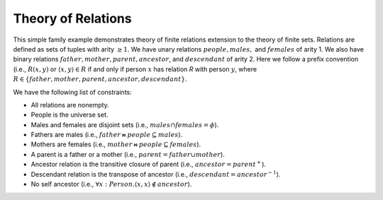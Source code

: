 Theory of Relations
===================

This simple family example demonstrates theory of finite relations extension to the theory of finite sets.
Relations are defined as sets of tuples with arity :math:`\geq 1`.
We have unary relations :math:`people, males,` and :math:`females` of arity 1.
We also have binary relations :math:`father, mother, parent, ancestor`, and :math:`descendant` of arity 2.
Here we follow a prefix convention (i.e., :math:`R(x,y)` or
:math:`\langle x, y \rangle \in R` if and only if
person :math:`x` has relation `R` with person :math:`y`,
where :math:`R \in \{father, mother, parent, ancestor, descendant\}`.


We have the following list of constraints:

- All relations are nonempty.
- People is the universe set.
- Males and females are disjoint sets (i.e., :math:`males \cap females = \phi`).
- Fathers are males (i.e., :math:`father \bowtie people \subseteq males`).
- Mothers are females (i.e., :math:`mother \bowtie people \subseteq females`).
- A parent is a father or a mother (i.e., :math:`parent = father \cup mother`).
- Ancestor relation is the transitive closure of parent (i.e., :math:`ancestor = parent^{+}`).
- Descendant relation is the transpose of ancestor (i.e., :math:`descendant = ancestor^{-1}`).
- No self ancestor (i.e., :math:`\forall x: Person. \langle x, x \rangle \not\in ancestor`).

.. api-examples::
    <examples>/api/cpp/relations.cpp
    <examples>/api/java/Relations.java
    <examples>/api/python/relations.py
    <examples>/api/smtlib/relations.smt2

